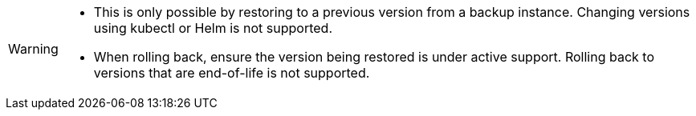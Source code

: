 [WARNING]
====
* This is only possible by restoring to a previous version from a backup instance. Changing versions using  kubectl or Helm is not supported.
* When rolling back, ensure the version being restored is under active support. Rolling back to versions that are end-of-life is not supported.
====